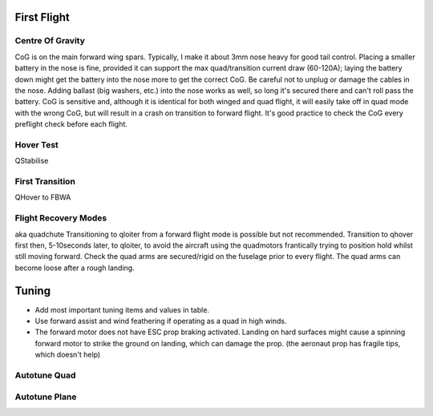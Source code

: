 First Flight
=============

Centre Of Gravity
...................

CoG is on the main forward wing spars. Typically, I make it about 3mm nose heavy for good tail control.
Placing a smaller battery in the nose is fine, provided it can support the max quad/transition current draw (60-120A); laying the battery down might get the battery into the nose more to get the correct CoG.
Be careful not to unplug or damage the cables in the nose. Adding ballast (big washers, etc.) into the nose works as well, so long it's secured there and can't roll pass the battery. CoG is sensitive and, although it is identical for both winged and quad flight, it will easily take off in quad mode with the wrong CoG, but will result in a crash on          transition to forward flight. It's good practice to check the CoG every preflight check before each flight.

Hover Test
..............

QStabilise

First Transition
.....................

QHover to FBWA

Flight Recovery Modes
......................................
 
aka quadchute
Transitioning to qloiter from a forward flight mode is possible but not recommended.
Transition to qhover first then, 5-10seconds later, to qloiter, to avoid the aircraft using the quadmotors frantically trying to position hold whilst still moving forward.
Check the quad arms are secured/rigid on the fuselage prior to every flight. The quad arms can become loose after a rough landing.


Tuning
========

- Add most important tuning items and values in table.
- Use forward assist and wind feathering if operating as a quad in high winds.
- The forward motor does not have ESC prop braking activated. Landing on hard surfaces might cause a spinning forward motor to strike the ground on landing, which can damage the prop. (the aeronaut prop has fragile tips, which doesn't help)


Autotune Quad
................



Autotune Plane
..................
